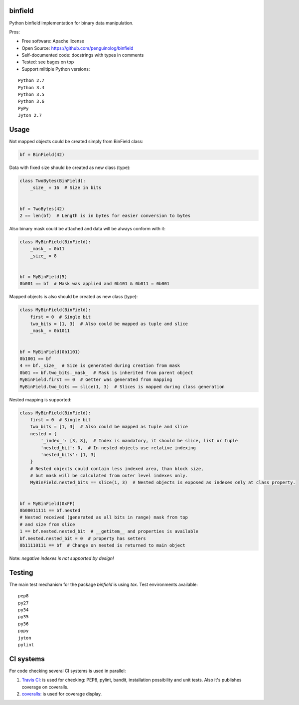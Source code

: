 binfield
========

.. image:: https://travis-ci.org/penguinolog/binfield.svg?branch=master
    :target: https://travis-ci.org/penguinolog/binfield
.. image:: https://coveralls.io/repos/github/penguinolog/binfield/badge.svg?branch=master
    :target: https://coveralls.io/github/penguinolog/binfield?branch=master
.. image:: https://readthedocs.org/projects/binfield/badge/?version=latest
    :target: https://binfield.readthedocs.io/en/latest/?badge=latest
    :alt: Documentation Status
.. image:: https://img.shields.io/pypi/v/binfield.svg
    :target: https://pypi.python.org/pypi/binfield
.. image:: https://img.shields.io/pypi/pyversions/binfield.svg
    :target: https://pypi.python.org/pypi/binfield
.. image:: https://img.shields.io/pypi/status/binfield.svg
    :target: https://pypi.python.org/pypi/binfield
.. image:: https://img.shields.io/github/license/penguinolog/binfield.svg
    :target: https://raw.githubusercontent.com/penguinolog/binfield/master/LICENSE

Python binfield implementation for binary data manipulation.

Pros:

* Free software: Apache license
* Open Source: https://github.com/penguinolog/binfield
* Self-documented code: docstrings with types in comments
* Tested: see bages on top
* Support miltiple Python versions:

::

    Python 2.7
    Python 3.4
    Python 3.5
    Python 3.6
    PyPy
    Jyton 2.7

Usage
=====

Not mapped objects could be created simply from BinField class:

.. code-block:: python

    bf = BinField(42)

Data with fixed size should be created as new class (type):

.. code-block:: python

    class TwoBytes(BinField):
        _size_ = 16  # Size in bits


    bf = TwoBytes(42)
    2 == len(bf)  # Length is in bytes for easier conversion to bytes

Also binary mask could be attached and data will be always conform with it:

.. code-block:: python

    class MyBinField(BinField):
        _mask_ = 0b11
        _size_ = 8


    bf = MyBinField(5)
    0b001 == bf  # Mask was applied and 0b101 & 0b011 = 0b001

Mapped objects is also should be created as new class (type):

.. code-block:: python

    class MyBinField(BinField):
        first = 0  # Single bit
        two_bits = [1, 3]  # Also could be mapped as tuple and slice
        _mask_ = 0b1011


    bf = MyBinField(0b1101)
    0b1001 == bf
    4 == bf._size_  # Size is generated during creation from mask
    0b01 == bf.two_bits._mask_  # Mask is inherited from parent object
    MyBinField.first == 0  # Getter was generated from mapping
    MyBinField.two_bits == slice(1, 3)  # Slices is mapped during class generation

Nested mapping is supported:

.. code-block:: python

    class MyBinField(BinField):
        first = 0  # Single bit
        two_bits = [1, 3]  # Also could be mapped as tuple and slice
        nested = {
            '_index_': [3, 8],  # Index is mandatory, it should be slice, list or tuple
            'nested_bit': 0,  # In nested objects use relative indexing
            'nested_bits': [1, 3]
        }
        # Nested objects could contain less indexed area, than block size,
        # but mask will be calculated from outer level indexes only.
        MyBinField.nested_bits == slice(1, 3)  # Nested objects is exposed as indexes only at class property.


    bf = MyBinField(0xFF)
    0b00011111 == bf.nested
    # Nested received (generated as all bits in range) mask from top
    # and size from slice
    1 == bf.nested.nested_bit  # __getitem__ and properties is available
    bf.nested.nested_bit = 0  # property has setters
    0b11110111 == bf  # Change on nested is returned to main object


Note: *negative indexes is not supported by design!*

Testing
=======
The main test mechanism for the package `binfield` is using `tox`.
Test environments available:

::

    pep8
    py27
    py34
    py35
    py36
    pypy
    jyton
    pylint

CI systems
==========
For code checking several CI systems is used in parallel:

1. `Travis CI: <https://travis-ci.org/penguinolog/binfield>`_ is used for checking: PEP8, pylint, bandit, installation possibility and unit tests. Also it's publishes coverage on coveralls.

2. `coveralls: <https://coveralls.io/github/penguinolog/binfield>`_ is used for coverage display.
